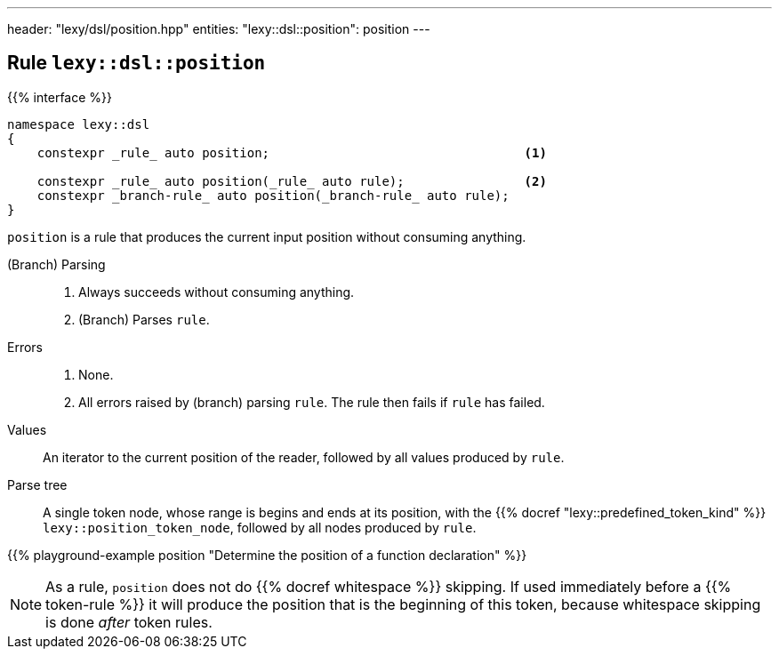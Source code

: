 ---
header: "lexy/dsl/position.hpp"
entities:
  "lexy::dsl::position": position
---

[#position]
== Rule `lexy::dsl::position`

{{% interface %}}
----
namespace lexy::dsl
{
    constexpr _rule_ auto position;                                  <1>

    constexpr _rule_ auto position(_rule_ auto rule);                <2>
    constexpr _branch-rule_ auto position(_branch-rule_ auto rule);
}
----

[.lead]
`position` is a rule that produces the current input position without consuming anything.

(Branch) Parsing::
  1. Always succeeds without consuming anything.
  2. (Branch) Parses `rule`.
Errors::
  1. None.
  2. All errors raised by (branch) parsing `rule`.
     The rule then fails if `rule` has failed.
Values::
  An iterator to the current position of the reader, followed by all values produced by `rule`.
Parse tree::
  A single token node, whose range is begins and ends at its position, with the {{% docref "lexy::predefined_token_kind" %}} `lexy::position_token_node`,
  followed by all nodes produced by `rule`.

{{% playground-example position "Determine the position of a function declaration" %}}

NOTE: As a rule, `position` does not do {{% docref whitespace %}} skipping.
If used immediately before a {{% token-rule %}} it will produce the position that is the beginning of this token,
because whitespace skipping is done _after_ token rules.


